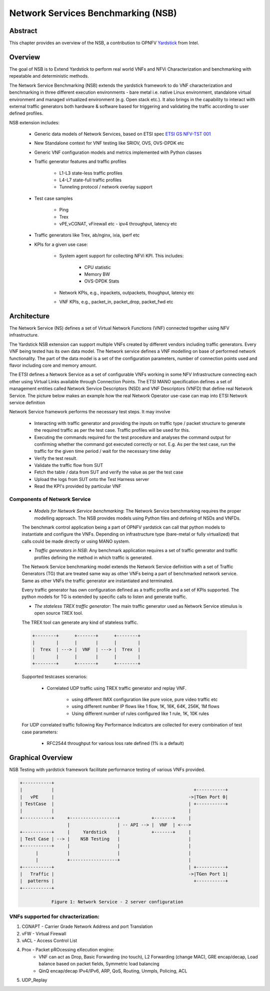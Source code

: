 .. This work is licensed under a Creative Commons Attribution 4.0 International
.. License.
.. http://creativecommons.org/licenses/by/4.0
.. (c) OPNFV, 2016-2017 Intel Corporation.

===================================
Network Services Benchmarking (NSB)
===================================

Abstract
========

.. _Yardstick: https://wiki.opnfv.org/display/yardstick

This chapter provides an overview of the NSB, a contribution to OPNFV
Yardstick_ from Intel.

Overview
========

The goal of NSB is to Extend Yardstick to perform real world VNFs and NFVi
Characterization and benchmarking with repeatable and deterministic methods.

The Network Service Benchmarking (NSB) extends the yardstick framework to do
VNF characterization and benchmarking in three different execution
environments - bare metal i.e. native Linux environment, standalone virtual
environment and managed virtualized environment (e.g. Open stack etc.).
It also brings in the capability to interact with external traffic generators
both hardware & software based for triggering and validating the traffic
according to user defined profiles.

NSB extension includes:

    - Generic data models of Network Services, based on ETSI spec `ETSI GS NFV-TST 001 <http://www.etsi.org/deliver/etsi_gs/NFV-TST/001_099/001/01.01.01_60/gs_nfv-tst001v010101p.pdf>`_

    - New Standalone context for VNF testing like SRIOV, OVS, OVS-DPDK etc

    - Generic VNF configuration models and metrics implemented with Python
      classes

    - Traffic generator features and traffic profiles

        - L1-L3 state-less traffic profiles

        - L4-L7 state-full  traffic  profiles

        - Tunneling protocol / network overlay support

    - Test case samples

        - Ping

        - Trex

        - vPE,vCGNAT, vFirewall etc - ipv4 throughput, latency etc

    - Traffic generators like Trex, ab/nginx, ixia, iperf etc

    - KPIs for a given use case:

        - System agent support for collecting NFVi KPI. This includes:

            - CPU statistic

            - Memory BW

            - OVS-DPDK Stats

        - Network KPIs,  e.g., inpackets, outpackets, thoughput, latency etc

        - VNF KPIs, e.g., packet_in, packet_drop, packet_fwd etc

Architecture
============

The Network Service (NS) defines a set of Virtual Network Functions (VNF)
connected together using NFV infrastructure.

The Yardstick NSB extension can support multiple VNFs created by different
vendors including traffic generators. Every VNF being tested has its
own data model. The Network service defines a VNF modelling on base of
performed network functionality. The part of the data model is a set of the
configuration parameters, number of connection points used and flavor including
core and memory amount.

The ETSI defines a Network Service as a set of configurable VNFs working in
some NFV Infrastructure connecting each other using Virtual Links available
through Connection Points. The ETSI MANO specification defines a set of
management entities called Network Service Descriptors (NSD) and
VNF Descriptors (VNFD) that define real Network Service. The picture below
makes an example how the real Network Operator use-case can map into ETSI
Network service definition

Network Service framework performs the necessary test steps. It may involve

    - Interacting with traffic generator and providing the inputs on traffic
      type / packet structure to generate the required traffic as per the
      test case. Traffic profiles will be used for this.

    - Executing the commands required for the test procedure and analyses the
      command output for confirming whether the command got executed correctly
      or not. E.g. As per the test case, run the traffic for the given
      time period / wait for the necessary time delay

    - Verify the test result.

    - Validate the traffic flow from SUT

    - Fetch the table / data from SUT and verify the value as per the test case

    - Upload the logs from SUT onto the Test Harness server

    - Read the KPI's provided by particular VNF

Components of Network Service
-----------------------------

  * *Models for Network Service benchmarking*: The Network Service benchmarking
    requires the proper modelling approach. The NSB provides models using Python
    files and defining of NSDs and VNFDs.

  The benchmark control application being a part of OPNFV yardstick can call
  that python models to instantiate and configure the VNFs. Depending on
  infrastructure type (bare-metal or fully virtualized) that calls could be
  made directly or using MANO system.

  * *Traffic generators in NSB*: Any benchmark application requires a set of
    traffic generator and traffic profiles defining the method in which traffic
    is generated.

  The Network Service benchmarking model extends the Network Service
  definition with a set of Traffic Generators (TG) that are treated
  same way as other VNFs being a part of benchmarked network service.
  Same as other VNFs the traffic generator are instantiated and terminated.

  Every traffic generator has own configuration defined as a traffic profile
  and a set of KPIs supported. The python models for TG is extended by
  specific calls to listen and generate traffic.

  * *The stateless TREX traffic generator*: The main traffic generator used as
    Network Service stimulus is open source TREX tool.

  The TREX tool can generate any kind of stateless traffic.

  .. code-block:: console

          +--------+      +-------+      +--------+
          |        |      |       |      |        |
          |  Trex  | ---> |  VNF  | ---> |  Trex  |
          |        |      |       |      |        |
          +--------+      +-------+      +--------+

  Supported testcases scenarios:

      - Correlated UDP traffic using TREX traffic generator and replay VNF.

          - using different IMIX configuration like pure voice, pure video traffic etc

          - using different number IP flows like 1 flow, 1K, 16K, 64K, 256K, 1M flows

          - Using different number of rules configured like 1 rule, 1K, 10K rules

  For UDP correlated traffic following Key Performance Indicators are collected
  for every combination of test case parameters:

      - RFC2544 throughput for various loss rate defined (1% is a default)

Graphical Overview
==================

NSB Testing with yardstick framework  facilitate performance testing of various
VNFs provided.

.. code-block:: console

  +-----------+
  |           |                                                     +-----------+
  |   vPE     |                                                   ->|TGen Port 0|
  | TestCase  |                                                   | +-----------+
  |           |                                                   |
  +-----------+     +------------------+            +-------+     |
                    |                  | -- API --> |  VNF  | <--->
  +-----------+     |     Yardstick    |            +-------+     |
  | Test Case | --> |    NSB Testing   |                          |
  +-----------+     |                  |                          |
        |           |                  |                          |
        |           +------------------+                          |
  +-----------+                                                   | +-----------+
  |   Traffic |                                                   ->|TGen Port 1|
  |  patterns |                                                     +-----------+
  +-----------+

              Figure 1: Network Service - 2 server configuration

VNFs supported for chracterization:
-----------------------------------

1. CGNAPT - Carrier Grade Network Address and port Translation
2. vFW - Virtual Firewall
3. vACL - Access Control List
4. Prox - Packet pROcessing eXecution engine:
    - VNF can act as Drop, Basic Forwarding (no touch),
      L2 Forwarding (change MAC), GRE encap/decap, Load balance based on
      packet fields, Symmetric load balancing
    - QinQ encap/decap IPv4/IPv6, ARP, QoS, Routing, Unmpls, Policing, ACL
5. UDP_Replay
